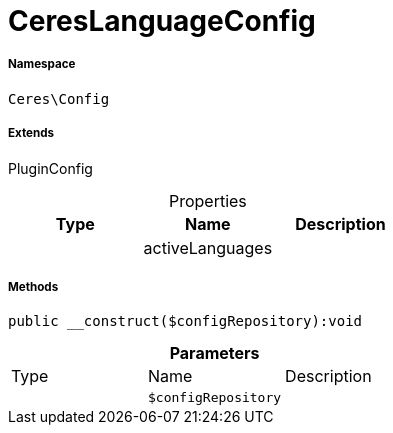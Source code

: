 :table-caption!:
:example-caption!:
:source-highlighter: prettify
:sectids!:
[[ceres__cereslanguageconfig]]
= CeresLanguageConfig





===== Namespace

`Ceres\Config`

===== Extends
PluginConfig




.Properties
|===
|Type |Name |Description

| 
    |activeLanguages
    |
|===


===== Methods

[source%nowrap, php]
----

public __construct($configRepository):void

----









.*Parameters*
|===
|Type |Name |Description
| 
a|`$configRepository`
|
|===



